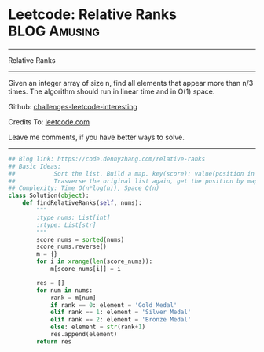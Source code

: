 * Leetcode: Relative Ranks                                     :BLOG:Amusing:
#+STARTUP: showeverything
#+OPTIONS: toc:nil \n:t ^:nil creator:nil d:nil
:PROPERTIES:
:type:     inspiring, redo
:END:
---------------------------------------------------------------------
Relative Ranks
---------------------------------------------------------------------
Given an integer array of size n, find all elements that appear more than n/3 times. The algorithm should run in linear time and in O(1) space.

Github: [[https://github.com/DennyZhang/challenges-leetcode-interesting/tree/master/problems/relative-ranks][challenges-leetcode-interesting]]

Credits To: [[https://leetcode.com/problems/relative-ranks/description/][leetcode.com]]

Leave me comments, if you have better ways to solve.
---------------------------------------------------------------------

#+BEGIN_SRC python
## Blog link: https://code.dennyzhang.com/relative-ranks
## Basic Ideas:
##           Sort the list. Build a map. key(score): value(position in sorted list)
##           Trasverse the original list again, get the position by map
## Complexity: Time O(n*log(n)), Space O(n)
class Solution(object):
    def findRelativeRanks(self, nums):
        """
        :type nums: List[int]
        :rtype: List[str]
        """
        score_nums = sorted(nums)
        score_nums.reverse()
        m = {}
        for i in xrange(len(score_nums)):
            m[score_nums[i]] = i

        res = []
        for num in nums:
            rank = m[num]
            if rank == 0: element = 'Gold Medal'
            elif rank == 1: element = 'Silver Medal'
            elif rank == 2: element = 'Bronze Medal'
            else: element = str(rank+1)
            res.append(element)
        return res
#+END_SRC

#+BEGIN_HTML
<div style="overflow: hidden;">
<div style="float: left; padding: 5px"> <a href="https://www.linkedin.com/in/dennyzhang001"><img src="https://www.dennyzhang.com/wp-content/uploads/sns/linkedin.png" alt="linkedin" /></a></div>
<div style="float: left; padding: 5px"><a href="https://github.com/DennyZhang"><img src="https://www.dennyzhang.com/wp-content/uploads/sns/github.png" alt="github" /></a></div>
<div style="float: left; padding: 5px"><a href="https://www.dennyzhang.com/slack" target="_blank" rel="nofollow"><img src="http://slack.dennyzhang.com/badge.svg" alt="slack"/></a></div>
</div>
#+END_HTML
